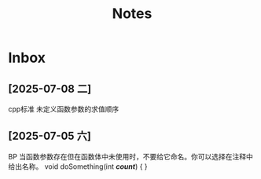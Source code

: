 #+TAGS: cpp(c) cmake(m) 网络(n) emacs(e) 多线程(p)
#+title: Notes

* Inbox
** [2025-07-08 二]
cpp标准 未定义函数参数的求值顺序
** [2025-07-05 六]
BP
当函数参数存在但在函数体中未使用时，不要给它命名。你可以选择在注释中给出名称。
void doSomething(int /*count*/)
{
}
